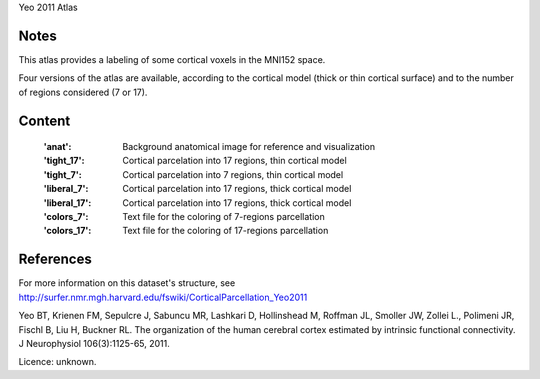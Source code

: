 Yeo 2011 Atlas


Notes
-----
This atlas provides a labeling of some cortical voxels in the MNI152
space.

Four versions of the atlas are available, according to the cortical
model (thick or thin cortical surface) and to the number of regions
considered (7 or 17).

Content
-------
    :'anat': Background anatomical image for reference and visualization
    :'tight_17': Cortical parcelation into 17 regions, thin cortical model
    :'tight_7': Cortical parcelation into 7 regions, thin cortical model
    :'liberal_7': Cortical parcelation into 17 regions, thick cortical model
    :'liberal_17': Cortical parcelation into 17 regions, thick cortical model
    :'colors_7': Text file for the coloring of 7-regions parcellation
    :'colors_17': Text file for the coloring of 17-regions parcellation


References
----------
For more information on this dataset's structure, see
http://surfer.nmr.mgh.harvard.edu/fswiki/CorticalParcellation_Yeo2011

Yeo BT, Krienen FM, Sepulcre J, Sabuncu MR, Lashkari D, Hollinshead M,
Roffman JL, Smoller JW, Zollei L., Polimeni JR, Fischl B, Liu H,
Buckner RL. The organization of the human cerebral cortex estimated by
intrinsic functional connectivity. J Neurophysiol 106(3):1125-65, 2011.

Licence: unknown.

